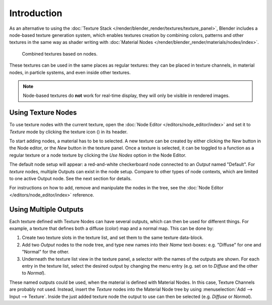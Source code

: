 .. |texture-button| image:: /images/editors_node-editor_introduction_icons-texture.png
   :width: 1.1em

************
Introduction
************

As an alternative to using the :doc:`Texture Stack </render/blender_render/textures/texture_panel>`,
Blender includes a node-based texture generation system, which enables textures creation by combining colors,
patterns and other textures in the same way as shader writing with
:doc:`Material Nodes </render/blender_render/materials/nodes/index>`.

.. figure:: /images/render_blender-render_textures_nodes_introduction_types-combined.png
   :width: 600px

   Combined textures based on nodes.

These textures can be used in the same places as regular textures:
they can be placed in texture channels, in material nodes, in particle systems,
and even inside other textures.

.. note::

   Node-based textures do **not** work for real-time display, they will only be visible in rendered images.


Using Texture Nodes
===================

To use texture nodes with the current texture, open the :doc:`Node Editor </editors/node_editor/index>`
and set it to *Texture* mode by clicking the texture icon (|texture-button|) in its header.

To start adding nodes, a material has to be to selected.
A new texture can be created by either clicking the *New* button in the Node editor,
or the *New* button in the texture panel. Once a texture is selected, it can be
toggled to a function as a regular texture or a node texture by clicking the *Use Nodes* option in the Node Editor.

The default node setup will appear: a red-and-white checkerboard node
connected to an *Output* named "Default". For *texture* nodes,
multiple Outputs can exist in the node setup.
Compare to other types of node contexts, which are limited to one active Output node.
See the next section for details.

For instructions on how to add, remove and manipulate the nodes in the tree,
see the :doc:`Node Editor </editors/node_editor/index>` reference.


Using Multiple Outputs
======================

Each texture defined with Texture Nodes can have several outputs,
which can then be used for different things. For example,
a texture that defines both a diffuse (color) map and a normal map.
This can be done by:

#. Create two texture slots in the texture list, and set them to the same texture data-block.
#. Add two *Output* nodes to the node tree,
   and type new names into their *Name* text-boxes: e.g. "Diffuse" for one and "Normal" for the other.
#. Underneath the texture list view in the texture panel, a selector with the names of the outputs are shown.
   For each entry in the texture list, select the desired output by changing the menu entry
   (e.g. set on to *Diffuse* and the other to *Normal*).

These named outputs could be used, when the material is defined with Material Nodes.
In this case, Texture Channels are probably not used. Instead, insert
the *Texture* nodes into the Material Node tree by using :menuselection:`Add --> Input --> Texture`.
Inside the just added texture node the output to use can then be selected (e.g. *Diffuse* or *Normal*).
